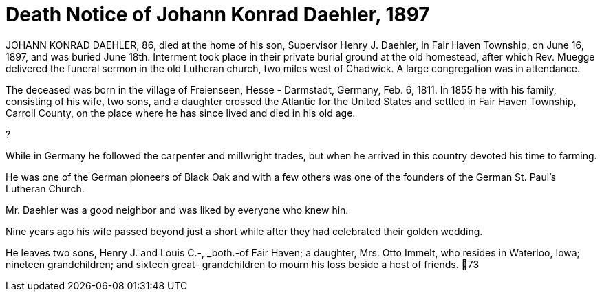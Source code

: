 = Death Notice of Johann Konrad Daehler, 1897

JOHANN KONRAD DAEHLER, 86, died at the home of
his son, Supervisor Henry J. Daehler, in Fair Haven
Township, on June 16, 1897, and was buried June 18th.
Interment took place in their private burial ground at
the old homestead, after which Rev. Muegge delivered
the funeral sermon in the old Lutheran church, two miles
west of Chadwick. A large congregation was in attendance.

The deceased was born in the village of Freienseen,
Hesse - Darmstadt, Germany, Feb. 6, 1811. In 1855 he with
his family, consisting of his wife, two sons, and a daughter
crossed the Atlantic for the United States and settled in
Fair Haven Township, Carroll County, on the place where he
has since lived and died in his old age.

?

While in Germany he followed the carpenter and
millwright trades, but when he arrived in this country
devoted his time to farming.

He was one of the German pioneers of Black Oak
and with a few others was one of the founders of the
German St. Paul's Lutheran Church.

Mr. Daehler was a good neighbor and was liked by
everyone who knew hin.

Nine years ago his wife passed beyond just a short
while after they had celebrated their golden wedding.

He leaves two sons, Henry J. and Louis C.-, _both.-of
Fair Haven; a daughter, Mrs. Otto Immelt, who resides in
Waterloo, Iowa; nineteen grandchildren; and sixteen great-
grandchildren to mourn his loss beside a host of friends.
73
